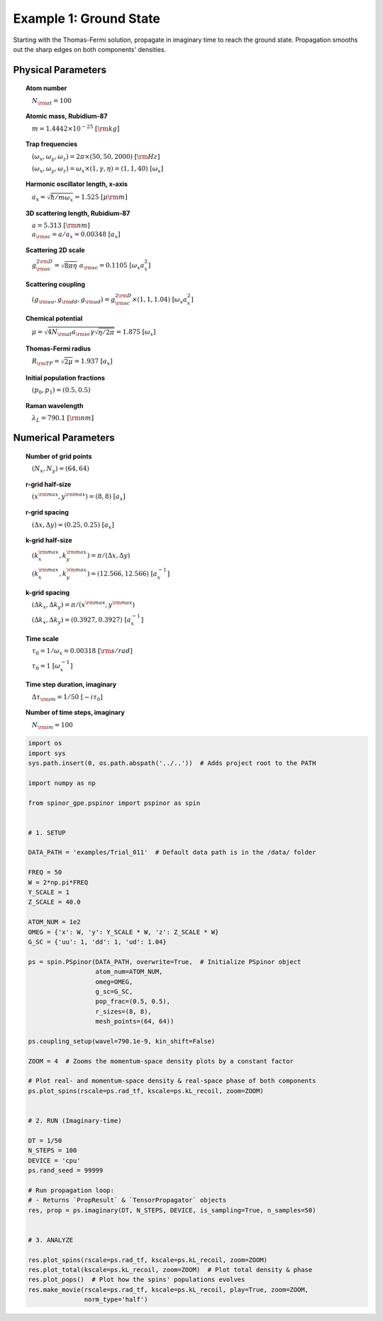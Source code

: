 
.. DO NOT EDIT.
.. THIS FILE WAS AUTOMATICALLY GENERATED BY SPHINX-GALLERY.
.. TO MAKE CHANGES, EDIT THE SOURCE PYTHON FILE:
.. "source\auto_examples\1_ground_state.py"
.. LINE NUMBERS ARE GIVEN BELOW.

.. only:: html

    .. note::
        :class: sphx-glr-download-link-note

        Click :ref:`here <sphx_glr_download_source_auto_examples_1_ground_state.py>`
        to download the full example code

.. rst-class:: sphx-glr-example-title

.. _sphx_glr_source_auto_examples_1_ground_state.py:


Example 1: Ground State
=======================

Starting with the Thomas-Fermi solution, propagate in imaginary time to
reach the ground state. Propagation smooths out the sharp edges
on both components' densities.

Physical Parameters
-------------------
.. topic:: Atom number

    :math:`\quad N_{\rm at} = 100`

.. topic:: Atomic mass, Rubidium-87

    :math:`\quad m = 1.4442 \times 10^{-25}~[\rm kg]`

.. topic:: Trap frequencies

    :math:`\quad (\omega_x, \omega_y, \omega_z) = 2 \pi \times (50, 50, 2000)~[{\rm Hz}]`

    :math:`\quad (\omega_x, \omega_y, \omega_z) = \omega_x \times (1, \gamma, \eta) = (1, 1, 40)~[\omega_x]`

.. topic:: Harmonic oscillator length, x-axis

    :math:`\quad a_x = \sqrt{\hbar / m \omega_x} = 1.525~[{\mu\rm m}]`

.. topic:: 3D scattering length, Rubidium-87

    | :math:`\quad a = 5.313~[{\rm nm}]`

    | :math:`\quad a_{\rm sc} = a / a_x = 0.00348~[a_x]`

.. topic:: Scattering 2D scale

    | :math:`\quad g_{\rm sc}^{2\rm D} = \sqrt{8\pi\eta}~a_{\rm sc} = 0.1105~[\omega_x a_x^2]`

.. topic:: Scattering coupling

    | :math:`\quad (g_{\rm uu}, g_{\rm dd}, g_{\rm ud}) = g_{\rm sc}^{2 \rm D} \times (1, 1, 1.04)~[\omega_x a_x^2]`

.. topic:: Chemical potential

    :math:`\quad \mu = \sqrt{4 N_{\rm at} a_{\rm sc} \gamma \sqrt{\eta / 2 \pi}} = 1.875~[\omega_x]`

.. topic:: Thomas-Fermi radius

    :math:`\quad R_{\rm TF} = \sqrt{2 \mu} = 1.937~[a_x]`

.. topic:: Initial population fractions

    :math:`\quad (p_0, p_1) = (0.5, 0.5)`

.. topic:: Raman wavelength

    :math:`\quad \lambda_L = 790.1~[{\rm nm}]`

Numerical Parameters
--------------------

.. topic:: Number of grid points

    :math:`\quad (N_x, N_y) = (64, 64)`

.. topic:: r-grid half-size

    :math:`\quad (x^{\rm max}, y^{\rm max}) = (8, 8)~[a_x]`

.. topic:: r-grid spacing

    :math:`\quad (\Delta x, \Delta y) = (0.25, 0.25)~[a_x]`

.. topic:: k-grid half-size

    :math:`\quad (k_x^{\rm max}, k_y^{\rm max}) = \pi / (\Delta x, \Delta y)`

    :math:`\quad (k_x^{\rm max}, k_y^{\rm max}) = (12.566, 12.566)~[a_x^{-1}]`

.. topic:: k-grid spacing

    :math:`\quad (\Delta k_x, \Delta k_y) = \pi / (x^{\rm max}, y^{\rm max})`

    :math:`\quad (\Delta k_x, \Delta k_y) = (0.3927, 0.3927)~[a_x^{-1}]`

.. topic:: Time scale

    :math:`\quad \tau_0 = 1 / \omega_x = 0.00318~[{\rm s/rad}]`

    :math:`\quad \tau_0 = 1~[\omega_x^{-1}]`

.. topic:: Time step duration, imaginary

    :math:`\quad \Delta \tau_{\rm im} = 1 / 50~[-i \tau_0]`

.. topic:: Number of time steps, imaginary

    :math:`\quad N_{\rm im} = 100`

.. GENERATED FROM PYTHON SOURCE LINES 102-159

.. code-block:: default

    import os
    import sys
    sys.path.insert(0, os.path.abspath('../..'))  # Adds project root to the PATH

    import numpy as np

    from spinor_gpe.pspinor import pspinor as spin


    # 1. SETUP

    DATA_PATH = 'examples/Trial_011'  # Default data path is in the /data/ folder

    FREQ = 50
    W = 2*np.pi*FREQ
    Y_SCALE = 1
    Z_SCALE = 40.0

    ATOM_NUM = 1e2
    OMEG = {'x': W, 'y': Y_SCALE * W, 'z': Z_SCALE * W}
    G_SC = {'uu': 1, 'dd': 1, 'ud': 1.04}

    ps = spin.PSpinor(DATA_PATH, overwrite=True,  # Initialize PSpinor object
                      atom_num=ATOM_NUM,
                      omeg=OMEG,
                      g_sc=G_SC,
                      pop_frac=(0.5, 0.5),
                      r_sizes=(8, 8),
                      mesh_points=(64, 64))

    ps.coupling_setup(wavel=790.1e-9, kin_shift=False)

    ZOOM = 4  # Zooms the momentum-space density plots by a constant factor

    # Plot real- and momentum-space density & real-space phase of both components
    ps.plot_spins(rscale=ps.rad_tf, kscale=ps.kL_recoil, zoom=ZOOM)


    # 2. RUN (Imaginary-time)

    DT = 1/50
    N_STEPS = 100
    DEVICE = 'cpu'
    ps.rand_seed = 99999

    # Run propagation loop:
    # - Returns `PropResult` & `TensorPropagator` objects
    res, prop = ps.imaginary(DT, N_STEPS, DEVICE, is_sampling=True, n_samples=50)


    # 3. ANALYZE

    res.plot_spins(rscale=ps.rad_tf, kscale=ps.kL_recoil, zoom=ZOOM)
    res.plot_total(kscale=ps.kL_recoil, zoom=ZOOM)  # Plot total density & phase
    res.plot_pops()  # Plot how the spins' populations evolves
    res.make_movie(rscale=ps.rad_tf, kscale=ps.kL_recoil, play=True, zoom=ZOOM,
                   norm_type='half')


.. rst-class:: sphx-glr-timing

   **Total running time of the script:** ( 0 minutes  0.000 seconds)


.. _sphx_glr_download_source_auto_examples_1_ground_state.py:


.. only :: html

 .. container:: sphx-glr-footer
    :class: sphx-glr-footer-example



  .. container:: sphx-glr-download sphx-glr-download-python

     :download:`Download Python source code: 1_ground_state.py <1_ground_state.py>`



  .. container:: sphx-glr-download sphx-glr-download-jupyter

     :download:`Download Jupyter notebook: 1_ground_state.ipynb <1_ground_state.ipynb>`


.. only:: html

 .. rst-class:: sphx-glr-signature

    `Gallery generated by Sphinx-Gallery <https://sphinx-gallery.github.io>`_
